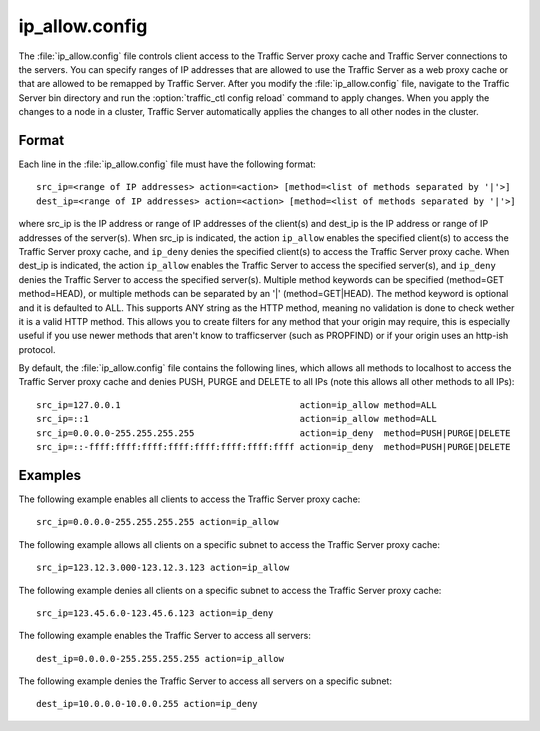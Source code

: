 .. Licensed to the Apache Software Foundation (ASF) under one
   or more contributor license agreements.  See the NOTICE file
  distributed with this work for additional information
  regarding copyright ownership.  The ASF licenses this file
  to you under the Apache License, Version 2.0 (the
  "License"); you may not use this file except in compliance
  with the License.  You may obtain a copy of the License at

   http://www.apache.org/licenses/LICENSE-2.0

  Unless required by applicable law or agreed to in writing,
  software distributed under the License is distributed on an
  "AS IS" BASIS, WITHOUT WARRANTIES OR CONDITIONS OF ANY
  KIND, either express or implied.  See the License for the
  specific language governing permissions and limitations
  under the License.

===============
ip_allow.config
===============

.. configfile:: ip_allow.config

The :file:`ip_allow.config` file controls client access to the Traffic
Server proxy cache and Traffic Server connections to the servers. You
can specify ranges of IP addresses that are allowed to use the Traffic
Server as a web proxy cache or that are allowed to be remapped by
Traffic Server. After you modify the :file:`ip_allow.config` file,
navigate to the Traffic Server bin directory and run the 
:option:`traffic_ctl config reload` command to apply changes. When
you apply the changes to a node in a cluster, Traffic Server
automatically applies the changes to all other nodes in the cluster.

Format
======

Each line in the :file:`ip_allow.config` file must have the following
format::

    src_ip=<range of IP addresses> action=<action> [method=<list of methods separated by '|'>]
    dest_ip=<range of IP addresses> action=<action> [method=<list of methods separated by '|'>]

where src_ip is the IP address or range of IP addresses of the
client(s) and dest_ip is the IP address or range of IP addresses of the
server(s). When src_ip is indicated, the action ``ip_allow`` enables 
the specified client(s) to access the Traffic Server proxy cache, 
and ``ip_deny`` denies the specified client(s) to access the Traffic 
Server proxy cache. When dest_ip is indicated, the action ``ip_allow``
enables the Traffic Server to access the specified server(s), and
``ip_deny`` denies the Traffic Server to access the specified server(s).
Multiple method keywords can be specified (method=GET method=HEAD), or 
multiple methods can be separated by an '\|' (method=GET\|HEAD). The method
keyword is optional and it is defaulted to ALL. This supports ANY string
as the HTTP method, meaning no validation is done to check wether it
is a valid HTTP method. This allows you to create filters for any method
that your origin may require, this is especially useful if you use newer
methods that aren't know to trafficserver (such as PROPFIND) or if your
origin uses an http-ish protocol.

By default, the :file:`ip_allow.config` file contains the following lines,
which allows all methods to localhost to access the Traffic Server proxy
cache and denies PUSH, PURGE and DELETE to all IPs (note this allows all
other methods to all IPs)::

    src_ip=127.0.0.1                                  action=ip_allow method=ALL
    src_ip=::1                                        action=ip_allow method=ALL
    src_ip=0.0.0.0-255.255.255.255                    action=ip_deny  method=PUSH|PURGE|DELETE
    src_ip=::-ffff:ffff:ffff:ffff:ffff:ffff:ffff:ffff action=ip_deny  method=PUSH|PURGE|DELETE

Examples
========

The following example enables all clients to access the Traffic Server
proxy cache::

    src_ip=0.0.0.0-255.255.255.255 action=ip_allow

The following example allows all clients on a specific subnet to access
the Traffic Server proxy cache::

    src_ip=123.12.3.000-123.12.3.123 action=ip_allow

The following example denies all clients on a specific subnet to access
the Traffic Server proxy cache::

    src_ip=123.45.6.0-123.45.6.123 action=ip_deny

The following example enables the Traffic Server to access all servers::

    dest_ip=0.0.0.0-255.255.255.255 action=ip_allow

The following example denies the Traffic Server to access all servers
on a specific subnet::

    dest_ip=10.0.0.0-10.0.0.255 action=ip_deny

